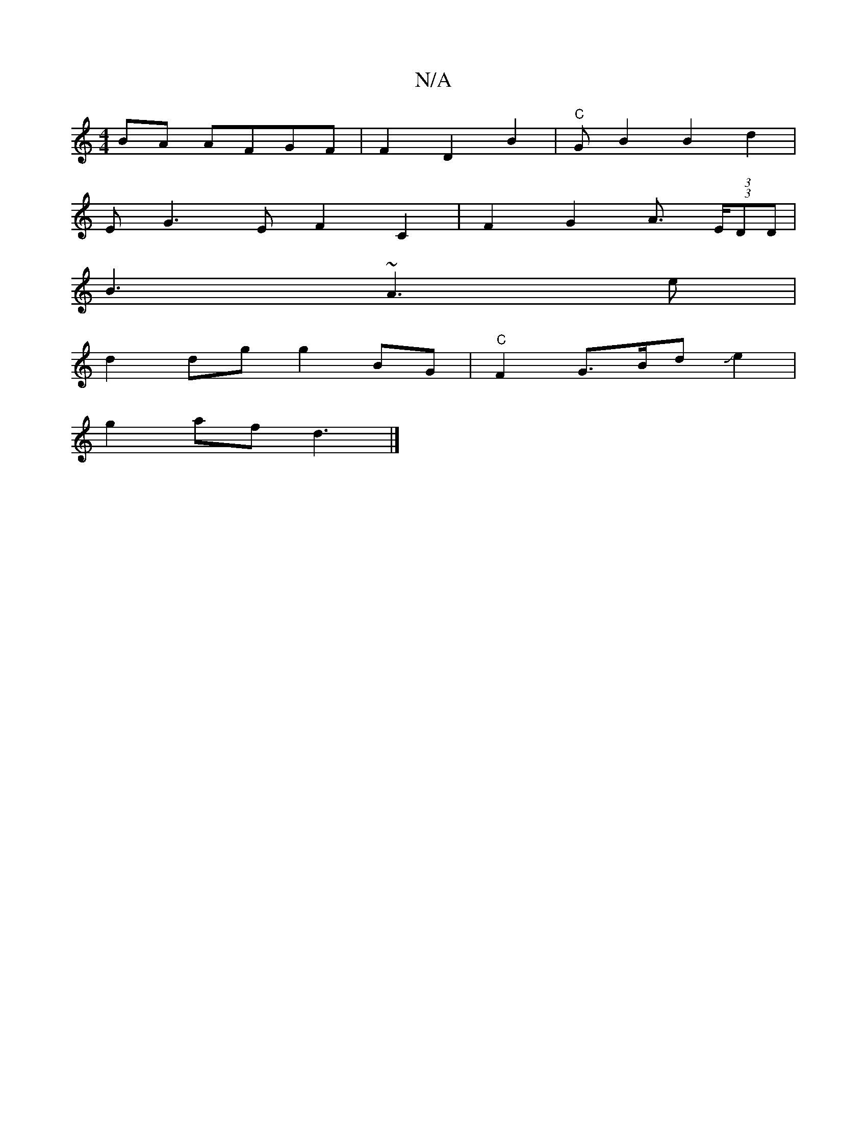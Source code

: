 X:1
T:N/A
M:4/4
R:N/A
K:Cmajor
BA AFGF|F2D2B2-|"C"GB2B2 d2|
EG3E F2 C2 | F2 G2 A>(3) (3EDD|
B3 ~A3 e|
d2dg g2BG|"C"F2G>BdJe2|
g2 af d3 |]


DEF AFE|
ED ~G,B,2 F2:|

EAG DED|]

B2 G2 B,B,/E/F/||A>cB>B (3AFA|d6 | ^G3e |Fd c2e2 |
c2z2